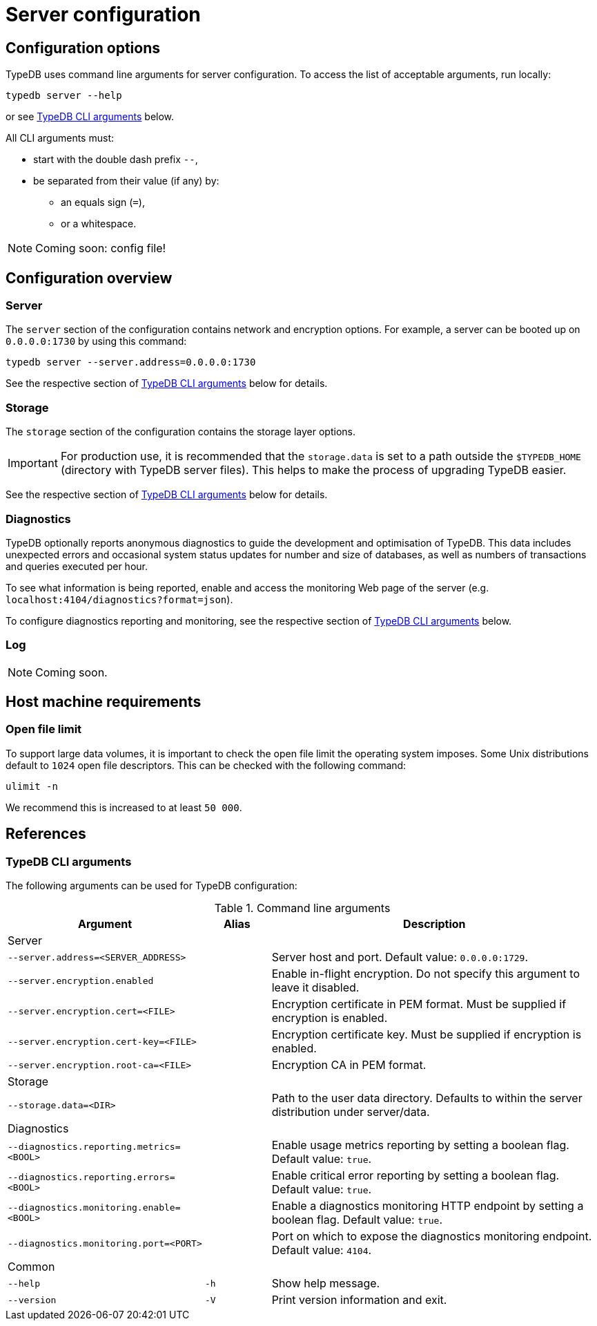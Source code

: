 = Server configuration
:keywords: typedb, config, CLI
:pageTitle: Server configuration manual
:summary: TypeDB Server configuration.
:page-aliases: {page-version}@manual::configuring/arguments.adoc, {page-version}@manual::configuring/config.adoc, {page-version}@manual::configuring/logs.adoc, {page-version}@manual::configuring/overview.adoc

[#_options]
== Configuration options

TypeDB uses command line arguments for server configuration. To access the list of acceptable arguments, run locally:

[source,console]
----
typedb server --help
----

or see <<_command_line_arguments>> below.

All CLI arguments must:

* start with the double dash prefix `--`,
* be separated from their value (if any) by:
** an equals sign (`=`),
** or a whitespace.

[NOTE]
=====
Coming soon: config file!
=====

[#_overview]
== Configuration overview

[#_server]
=== Server

The `server` section of the configuration contains network and encryption options.
For example, a server can be booted up on `0.0.0.0:1730` by using this command:

[source,console]
----
typedb server --server.address=0.0.0.0:1730
----

See the respective section of <<_command_line_arguments>> below for details.

[#_storage]
=== Storage

The `storage` section of the configuration contains the storage layer options.

[IMPORTANT]
====
For production use, it is recommended that the `storage.data` is set to a path outside the `$TYPEDB_HOME`
(directory with TypeDB server files).
This helps to make the process of upgrading TypeDB easier.
====

See the respective section of <<_command_line_arguments>> below for details.

[#_diagnostics]
=== Diagnostics

TypeDB optionally reports anonymous diagnostics to guide the development and optimisation of TypeDB.
This data includes unexpected errors and occasional system status updates for number and size of databases, as well as numbers of transactions and queries executed per hour.

To see what information is being reported, enable and access the monitoring Web page of the server (e.g. `localhost:4104/diagnostics?format=json`).

To configure diagnostics reporting and monitoring, see the respective section of <<_command_line_arguments>> below.

[#_log]
=== Log

[NOTE]
=====
Coming soon.
=====

[#_machine_requirements]
== Host machine requirements

// TODO: This section is copied from the 2.x docs. Update for 3.x!
// The minimum host machine configuration for running a single TypeDB database is 4 (v)CPUs, 10 GB memory, with SSD.
//
// The recommended starting configuration is 8 (v)CPUs, 16 GB memory, and SSD. Bulk loading is scaled effectively by
// adding more CPU cores.
//
// The following is the breakdown of TypeDB memory requirements:
//
// * The JVM memory: is configurable when booting the server with `JAVAOPTS="-Xmx4g"` typedb server. This gives the JVM *4 GB*
// of memory. Defaults to *25%* of system memory on most machines.
// * Storage layer baseline consumption: approximately *2 GB*.
// * Storage layer caches: this is about *2x* cache size per database. If the *data and index caches* sum up to *1 GB*,
// the memory requirement is *2 GB* in working memory.
// * Memory per CPU: approximately *0.5 GB* additional per (v)CPU under a full load.
//
// We can estimate the amount of memory the server will need to run a single database with the following equation:
//
// ////
// [stem]
// ++++
// "required memory" = "JVM memory" + "2 GB" + (2 xx "configured db-caches in GB") + ("0.5 GB" xx "Number of CPUs")
// ++++
// ////
//
// `required memory = JVM memory + 2 GB + (2 × configured db-caches in GB) + (0.5 GB × CPUs)`
//
// For example, on a 4 CPU machine, with the default 1 GB of per-database storage caches, and the JVM using 4 GB of RAM,
// the default requirement for memory would be: `4 GB + 2 GB + (2 × 1 GB) + (0.5 GB × 4)` = *10 GB*.
//
// Each additional database will consume an additional amount at least equal to the cache requirements (in this example,
// an additional 2 GB of memory for each database).

=== Open file limit

To support large data volumes, it is important to check the open file limit the operating system imposes.
Some Unix distributions default to `1024` open file descriptors.
This can be checked with the following command:

[source,console]
----
ulimit -n
----

We recommend this is increased to at least `50 000`.

[#_references]
== References

[#_command_line_arguments]
=== TypeDB CLI arguments

The following arguments can be used for TypeDB configuration:

.Command line arguments
[cols=".^3,^.^1,5"]
|===
^| Argument ^| Alias ^| Description

3+^| Server
| `--server.address=<SERVER_ADDRESS>`
|
| Server host and port. Default value: `0.0.0.0:1729`. +

| `--server.encryption.enabled`
|
| Enable in-flight encryption. Do not specify this argument to leave it disabled. +

| `--server.encryption.cert=<FILE>`
|
| Encryption certificate in PEM format. Must be supplied if encryption is enabled. +

| `--server.encryption.cert-key=<FILE>`
|
| Encryption certificate key. Must be supplied if encryption is enabled. +

| `--server.encryption.root-ca=<FILE>`
|
| Encryption CA in PEM format. +

3+^| Storage
| `--storage.data=<DIR>`
|
| Path to the user data directory. Defaults to within the server distribution under server/data. +

3+^| Diagnostics
| `--diagnostics.reporting.metrics=<BOOL>`
|
| Enable usage metrics reporting by setting a boolean flag. Default value: `true`. +

| `--diagnostics.reporting.errors=<BOOL>`
|
| Enable critical error reporting by setting a boolean flag. Default value: `true`. +

| `--diagnostics.monitoring.enable=<BOOL>`
|
| Enable a diagnostics monitoring HTTP endpoint by setting a boolean flag. Default value: `true`. +

| `--diagnostics.monitoring.port=<PORT>`
|
| Port on which to expose the diagnostics monitoring endpoint. Default value: `4104`. +

3+^| Common
| `--help`
| `-h`
| Show help message.

| `--version`
| `-V`
| Print version information and exit.
|===

